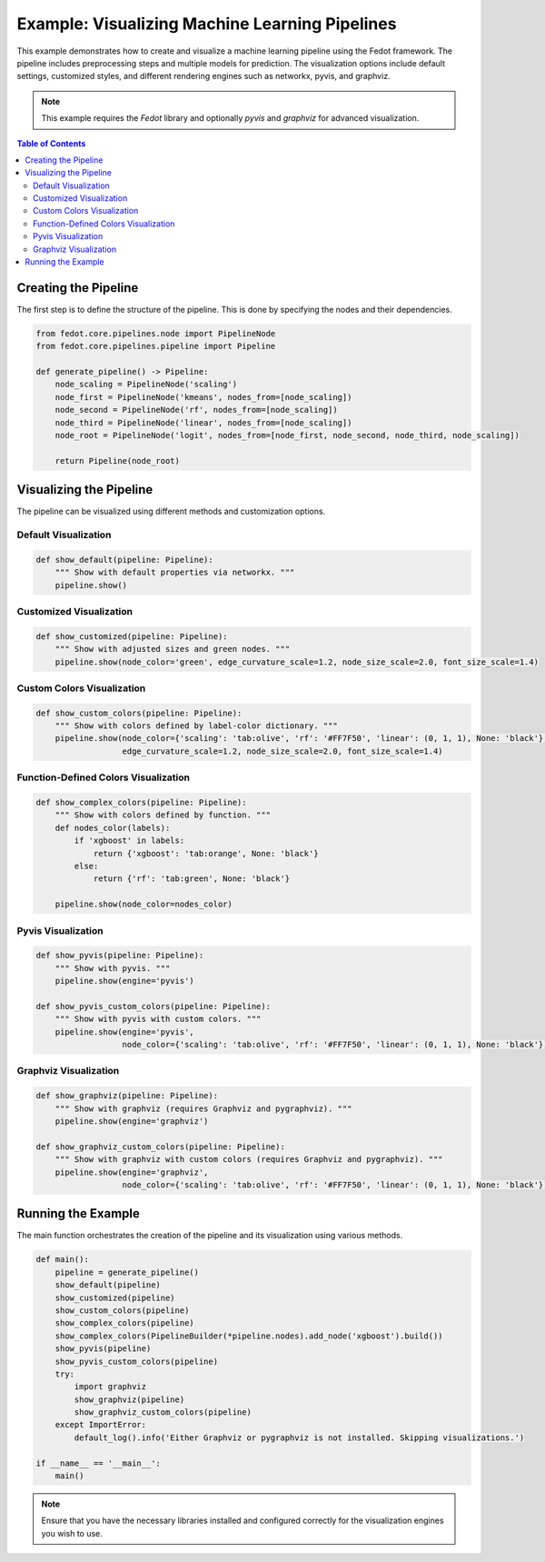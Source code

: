 
.. _pipeline_visualization_example:

=========================================================================
Example: Visualizing Machine Learning Pipelines
=========================================================================

This example demonstrates how to create and visualize a machine learning pipeline using the Fedot framework. The pipeline includes preprocessing steps and multiple models for prediction. The visualization options include default settings, customized styles, and different rendering engines such as networkx, pyvis, and graphviz.

.. note::
   This example requires the `Fedot` library and optionally `pyvis` and `graphviz` for advanced visualization.

.. contents:: Table of Contents
   :depth: 2
   :local:

Creating the Pipeline
---------------------

The first step is to define the structure of the pipeline. This is done by specifying the nodes and their dependencies.

.. code-block:: python

   from fedot.core.pipelines.node import PipelineNode
   from fedot.core.pipelines.pipeline import Pipeline

   def generate_pipeline() -> Pipeline:
       node_scaling = PipelineNode('scaling')
       node_first = PipelineNode('kmeans', nodes_from=[node_scaling])
       node_second = PipelineNode('rf', nodes_from=[node_scaling])
       node_third = PipelineNode('linear', nodes_from=[node_scaling])
       node_root = PipelineNode('logit', nodes_from=[node_first, node_second, node_third, node_scaling])

       return Pipeline(node_root)

Visualizing the Pipeline
-------------------------

The pipeline can be visualized using different methods and customization options.

Default Visualization
^^^^^^^^^^^^^^^^^^^^^^^^^^^

.. code-block:: python

   def show_default(pipeline: Pipeline):
       """ Show with default properties via networkx. """
       pipeline.show()

Customized Visualization
^^^^^^^^^^^^^^^^^^^^^^^^^^^^^^

.. code-block:: python

   def show_customized(pipeline: Pipeline):
       """ Show with adjusted sizes and green nodes. """
       pipeline.show(node_color='green', edge_curvature_scale=1.2, node_size_scale=2.0, font_size_scale=1.4)

Custom Colors Visualization
^^^^^^^^^^^^^^^^^^^^^^^^^^^^^^^^^^^^^^

.. code-block:: python

   def show_custom_colors(pipeline: Pipeline):
       """ Show with colors defined by label-color dictionary. """
       pipeline.show(node_color={'scaling': 'tab:olive', 'rf': '#FF7F50', 'linear': (0, 1, 1), None: 'black'},
                     edge_curvature_scale=1.2, node_size_scale=2.0, font_size_scale=1.4)

Function-Defined Colors Visualization
^^^^^^^^^^^^^^^^^^^^^^^^^^^^^^^^^^^^^^^^^^^^^^^

.. code-block:: python

   def show_complex_colors(pipeline: Pipeline):
       """ Show with colors defined by function. """
       def nodes_color(labels):
           if 'xgboost' in labels:
               return {'xgboost': 'tab:orange', None: 'black'}
           else:
               return {'rf': 'tab:green', None: 'black'}

       pipeline.show(node_color=nodes_color)

Pyvis Visualization
^^^^^^^^^^^^^^^^^^^^^^^^

.. code-block:: python

   def show_pyvis(pipeline: Pipeline):
       """ Show with pyvis. """
       pipeline.show(engine='pyvis')

   def show_pyvis_custom_colors(pipeline: Pipeline):
       """ Show with pyvis with custom colors. """
       pipeline.show(engine='pyvis',
                     node_color={'scaling': 'tab:olive', 'rf': '#FF7F50', 'linear': (0, 1, 1), None: 'black'})

Graphviz Visualization
^^^^^^^^^^^^^^^^^^^^^^^^^^^^

.. code-block:: python

   def show_graphviz(pipeline: Pipeline):
       """ Show with graphviz (requires Graphviz and pygraphviz). """
       pipeline.show(engine='graphviz')

   def show_graphviz_custom_colors(pipeline: Pipeline):
       """ Show with graphviz with custom colors (requires Graphviz and pygraphviz). """
       pipeline.show(engine='graphviz',
                     node_color={'scaling': 'tab:olive', 'rf': '#FF7F50', 'linear': (0, 1, 1), None: 'black'})

Running the Example
--------------------

The main function orchestrates the creation of the pipeline and its visualization using various methods.

.. code-block:: python

   def main():
       pipeline = generate_pipeline()
       show_default(pipeline)
       show_customized(pipeline)
       show_custom_colors(pipeline)
       show_complex_colors(pipeline)
       show_complex_colors(PipelineBuilder(*pipeline.nodes).add_node('xgboost').build())
       show_pyvis(pipeline)
       show_pyvis_custom_colors(pipeline)
       try:
           import graphviz
           show_graphviz(pipeline)
           show_graphviz_custom_colors(pipeline)
       except ImportError:
           default_log().info('Either Graphviz or pygraphviz is not installed. Skipping visualizations.')

   if __name__ == '__main__':
       main()

.. note::
   Ensure that you have the necessary libraries installed and configured correctly for the visualization engines you wish to use.

.. seealso::
   - `Fedot Documentation <https://fedot.readthedocs.io>`_
   - `Pyvis Documentation <https://pyvis.readthedocs.io>`_
   - `Graphviz Documentation <https://graphviz.readthedocs.io>`_
